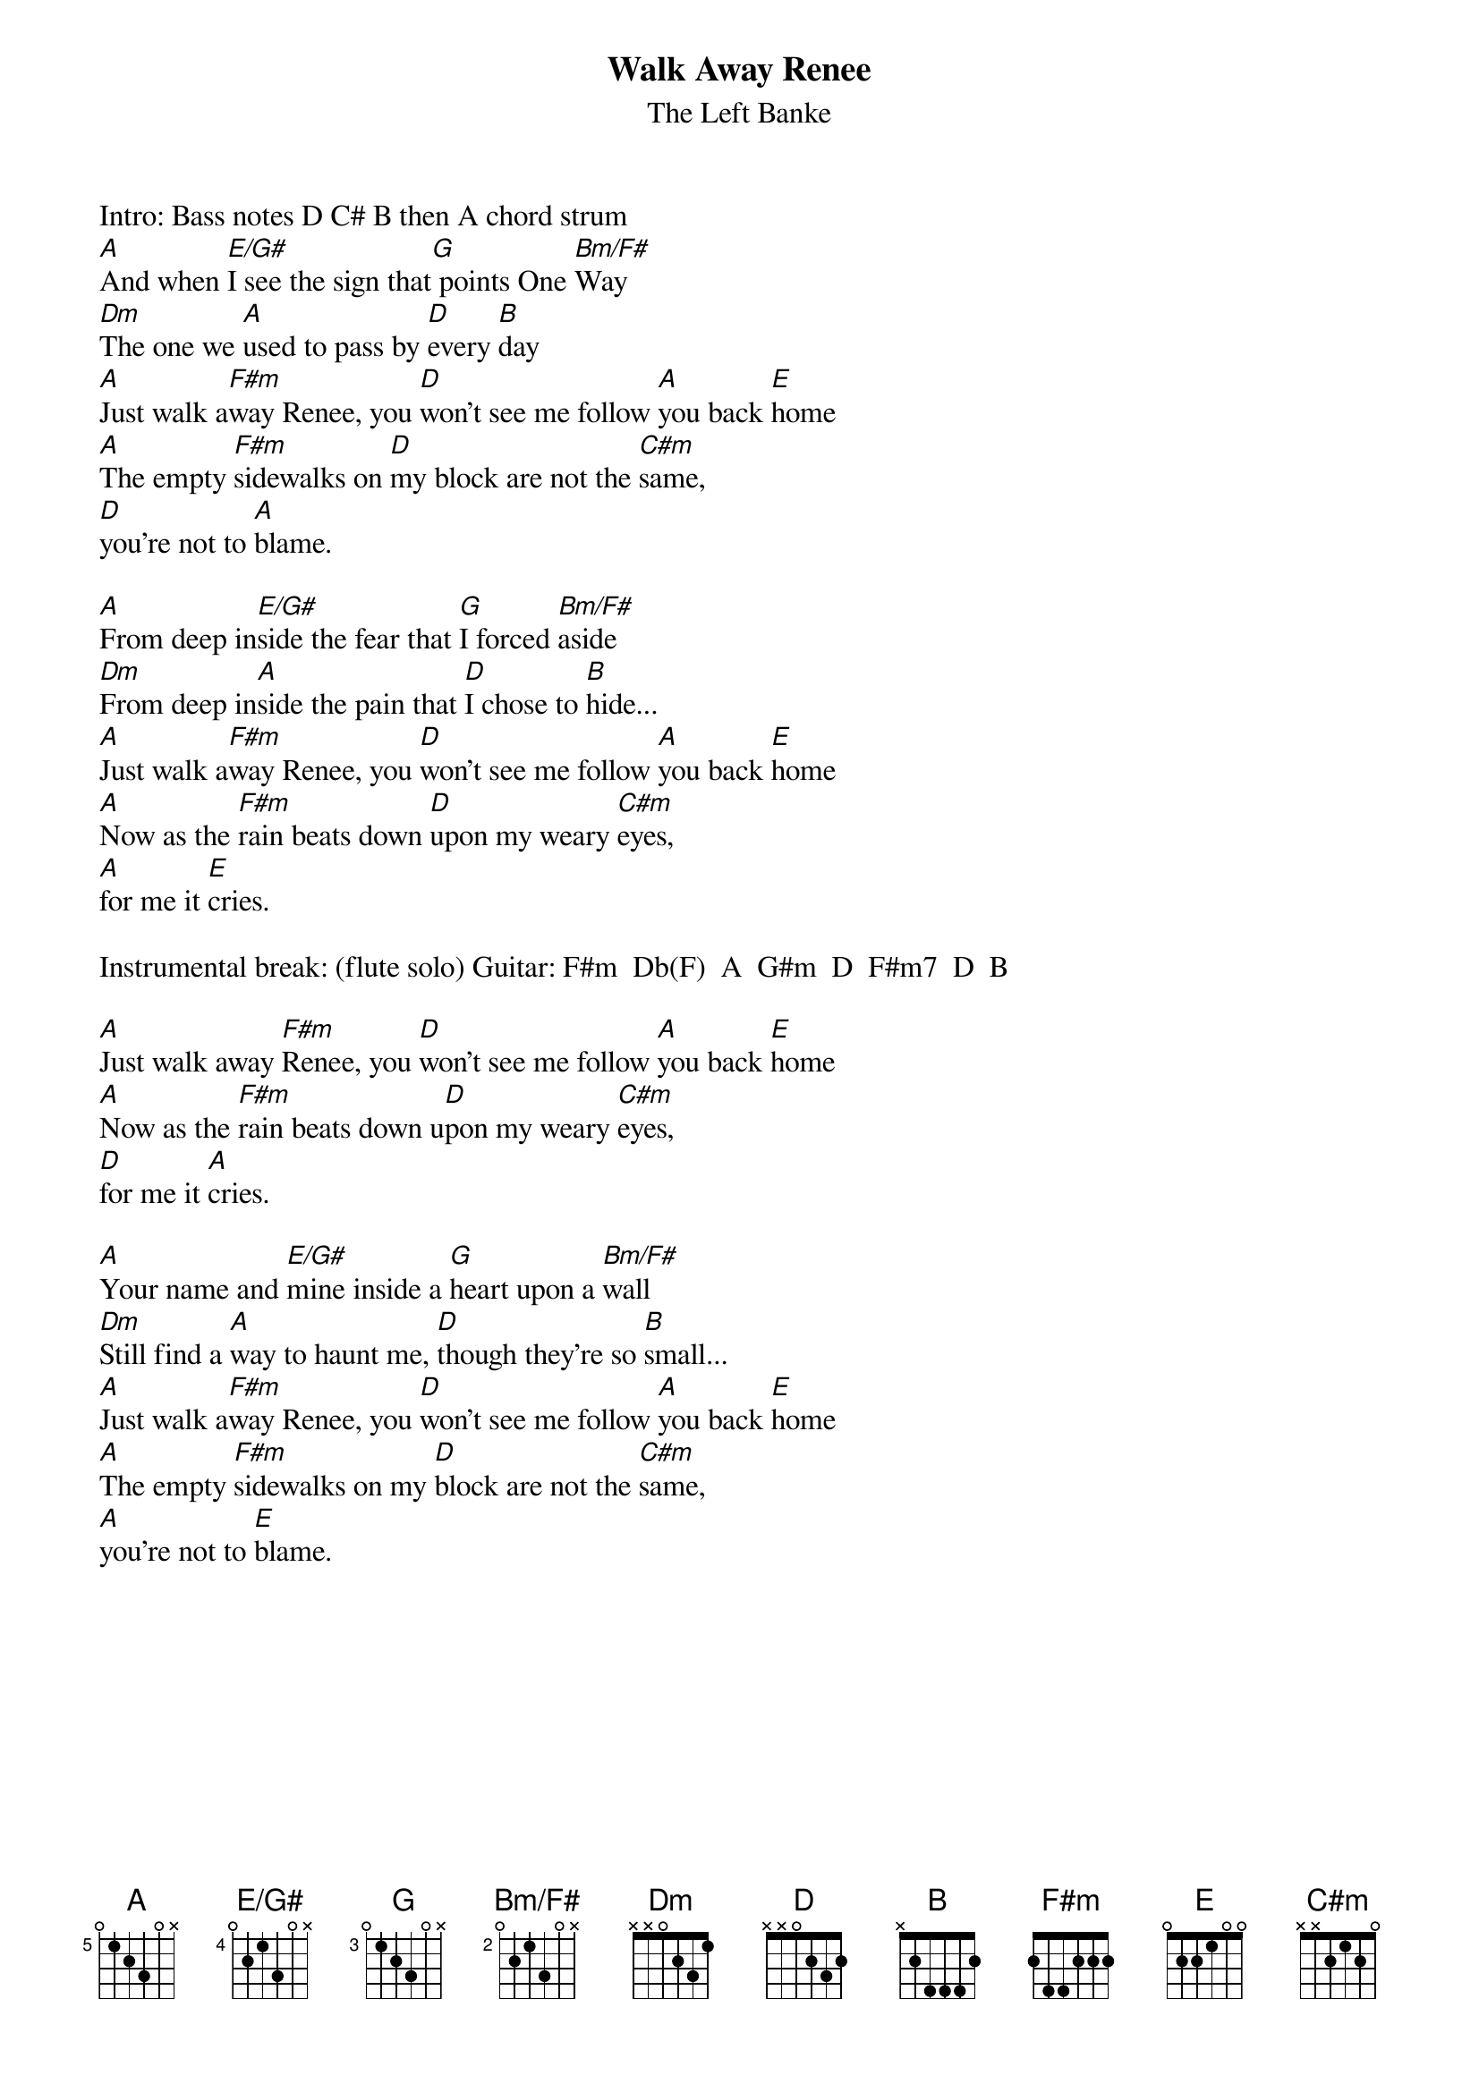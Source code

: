 # From: mje@pookie.pass.wayne.edu (Michael J. Edelman)
{title:Walk Away Renee}
{st:The Left Banke}
Intro: Bass notes D C# B then A chord strum
{define: A base-fret 5 frets 0 1 2 3 0 -1}
{define: E/G# base-fret 4 frets 0 2 1 3 0 -1}
{define: G base-fret 3 frets 0 1 2 3 0 -1}
{define: Bm/F# base-fret 2 frets 0 2 1 3 0 -1}
[A]And when [E/G#]I see the sign that[G] points One [Bm/F#]Way
[Dm]The one we [A]used to pass by [D]every [B]day
[A]Just walk a[F#m]way Renee, you [D]won't see me follow [A]you back [E]home
[A]The empty [F#m]sidewalks on [D]my block are not the [C#m]same,
[D]you're not to [A]blame.

[A]From deep in[E/G#]side the fear that [G]I forced [Bm/F#]aside
[Dm]From deep in[A]side the pain that [D]I chose to [B]hide...
[A]Just walk a[F#m]way Renee, you [D]won't see me follow [A]you back [E]home
[A]Now as the [F#m]rain beats down [D]upon my weary [C#m]eyes,
[A]for me it [E]cries.

Instrumental break: (flute solo) Guitar: F#m  Db(F)  A  G#m  D  F#m7  D  B

[A]Just walk away [F#m]Renee, you [D]won't see me follow [A]you back [E]home
[A]Now as the [F#m]rain beats down u[D]pon my weary [C#m]eyes, 
[D]for me it [A]cries.

[A]Your name and [E/G#]mine inside a [G]heart upon a [Bm/F#]wall
[Dm]Still find a [A]way to haunt me, [D]though they're so [B]small...
[A]Just walk a[F#m]way Renee, you [D]won't see me follow [A]you back [E]home
[A]The empty [F#m]sidewalks on my [D]block are not the [C#m]same, 
[A]you're not to [E]blame.
